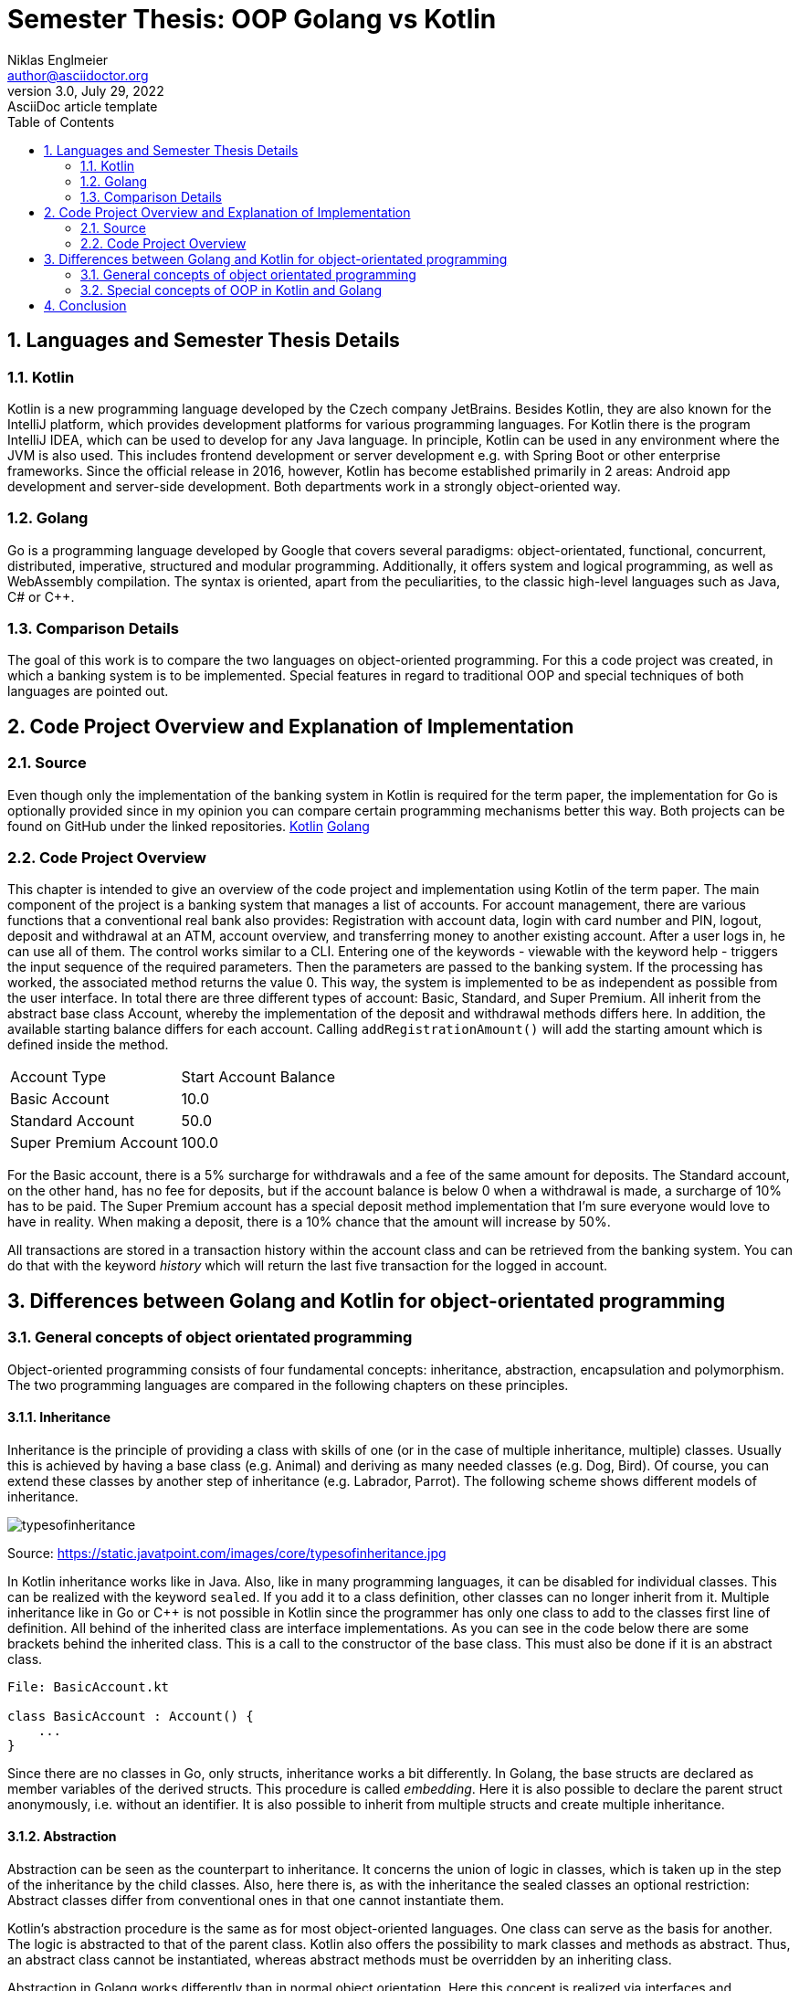 = Semester Thesis: OOP Golang vs Kotlin
Niklas Englmeier <author@asciidoctor.org>
3.0, July 29, 2022: AsciiDoc article template
:toc:
:icons: font
:url-quickref: https://docs.asciidoctor.org/asciidoc/latest/syntax-quick-reference/

== 1. Languages and Semester Thesis Details

=== 1.1. Kotlin
Kotlin is a new programming language developed by the Czech company JetBrains. Besides Kotlin, they are also known for the IntelliJ platform, which provides development platforms for various programming languages. For Kotlin there is the program IntelliJ IDEA, which can be used to develop for any Java language. In principle, Kotlin can be used in any environment where the JVM is also used. This includes frontend development or server development e.g. with Spring Boot or other enterprise frameworks. Since the official release in 2016, however, Kotlin has become established primarily in 2 areas: Android app development and server-side development. Both departments work in a strongly object-oriented way.

=== 1.2. Golang
Go is a programming language developed by Google that covers several paradigms: object-orientated, functional, concurrent, distributed, imperative, structured and modular programming. Additionally, it offers system and logical programming, as well as WebAssembly compilation. The syntax is oriented, apart from the peculiarities, to the classic high-level languages such as Java, C# or C++.

=== 1.3. Comparison Details
The goal of this work is to compare the two languages on object-oriented programming. For this a code project was created, in which a banking system is to be implemented. Special features in regard to traditional OOP and special techniques of both languages are pointed out.

== 2. Code Project Overview and Explanation of Implementation

=== 2.1. Source
Even though only the implementation of the banking system in Kotlin is required for the term paper, the implementation for Go is optionally provided since in my opinion you can compare certain programming mechanisms better this way. Both projects can be found on GitHub under the linked repositories.
https://github.com/iamniklas/Semester-Thesis-OOP-Kotlin/[Kotlin]
https://github.com/iamniklas/Semester-Thesis-OOP-Golang/[Golang]

=== 2.2. Code Project Overview

This chapter is intended to give an overview of the code project and implementation using Kotlin of the term paper.
The main component of the project is a banking system that manages a list of accounts. For account management, there are various functions that a conventional real bank also provides: Registration with account data, login with card number and PIN, logout, deposit and withdrawal at an ATM, account overview, and transferring money to another existing account.
After a user logs in, he can use all of them. The control works similar to a CLI. Entering one of the keywords - viewable with the keyword help - triggers the input sequence of the required parameters. Then the parameters are passed to the banking system. If the processing has worked, the associated method returns the value 0. This way, the system is implemented to be as independent as possible from the user interface. In total there are three different types of account: Basic, Standard, and Super Premium. All inherit from the abstract base class Account, whereby the implementation of the deposit and withdrawal methods differs here. In addition, the available starting balance differs for each account. Calling ``addRegistrationAmount()`` will add the starting amount which is defined inside the method.

[cols="1,1"]
|===
|Account Type
|Start Account Balance

|Basic Account
|10.0

|Standard Account
|50.0

|Super Premium Account
|100.0
|===

For the Basic account, there is a 5% surcharge for withdrawals and a fee of the same amount for deposits.
The Standard account, on the other hand, has no fee for deposits, but if the account balance is below 0 when a withdrawal is made, a surcharge of 10% has to be paid.
The Super Premium account has a special deposit method implementation that I'm sure everyone would love to have in reality. When making a deposit, there is a 10% chance that the amount will increase by 50%.

All transactions are stored in a transaction history within the account class and can be retrieved from the banking system. You can do that with the keyword _history_ which will return the last five transaction for the logged in account.

== 3. Differences between Golang and Kotlin for object-orientated programming

=== 3.1. General concepts of object orientated programming
Object-oriented programming consists of four fundamental concepts: inheritance, abstraction, encapsulation and polymorphism. The two programming languages are compared in the following chapters on these principles.

==== 3.1.1. Inheritance
Inheritance is the principle of providing a class with skills of one (or in the case of multiple inheritance, multiple) classes. Usually this is achieved by having a base class (e.g. Animal) and deriving as many needed classes (e.g. Dog, Bird). Of course, you can extend these classes by another step of inheritance (e.g. Labrador, Parrot). The following scheme shows different models of inheritance.

image::https://static.javatpoint.com/images/core/typesofinheritance.jpg[]
Source: https://static.javatpoint.com/images/core/typesofinheritance.jpg

In Kotlin inheritance works like in Java. Also, like in many programming languages, it can be disabled for individual classes. This can be realized with the keyword ``sealed``. If you add it to a class definition, other classes can no longer inherit from it. Multiple inheritance like in Go or C++ is not possible in Kotlin since the programmer has only one class to add to the classes first line of definition. All behind of the inherited class are interface implementations. As you can see in the code below there are some brackets behind the inherited class. This is a call to the constructor of the base class. This must also be done if it is an abstract class.

-----
File: BasicAccount.kt

class BasicAccount : Account() {
    ...
}
-----

Since there are no classes in Go, only structs, inheritance works a bit differently. In Golang, the base structs are declared as member variables of the derived structs. This procedure is called _embedding_. Here it is also possible to declare the parent struct anonymously, i.e. without an identifier. It is also possible to inherit from multiple structs and create multiple inheritance.

==== 3.1.2. Abstraction
Abstraction can be seen as the counterpart to inheritance. It concerns the union of logic in classes, which is taken up in the step of the inheritance by the child classes. Also, here there is, as with the inheritance the sealed classes an optional restriction: Abstract classes differ from conventional ones in that one cannot instantiate them.

Kotlin's abstraction procedure is the same as for most object-oriented languages. One class can serve as the basis for another. The logic is abstracted to that of the parent class. Kotlin also offers the possibility to mark classes and methods as abstract. Thus, an abstract class cannot be instantiated, whereas abstract methods must be overridden by an inheriting class.

Abstraction in Golang works differently than in normal object orientation. Here this concept is realized via interfaces and embedded structs. However, the concept of abstract classes is not present in this programming language. The closest thing to the principle is not to provide the constructor of the structs. Note, however, that instances of the structs can still be created.

==== 3.1.3. Encapsulation
Encapsulation is the process of keeping class members, i.e. methods and variables, inside the class and protecting them from external logic. This is mostly realized via access modifiers, using either special keywords or a special notation of a class member.

Kotlin solves this similarly to its sister languages in the JVM platform. Here, too, there are the four access modifiers _public_, _protected_, _internal_ and _private_, which restrict access in that order. public means that this member of a class instance is visible to every other class. Protected members, on the other hand, are only visible to subclasses of the base class. The third access modifier is internal, which makes the field visible only within the module. The most restrictive access modifier is private, which means that this member is not visible to any other class.

Encapsulation in Golang works with the module's perspective. If the struct's method is _capitalized_, it is visible outside the module. If it starts in _lower case_, it can only be found inside the module. Let's take a look at the example from the code project. In the *account.go* file in the *accounttypes* module, there are two methods that demonstrate exactly this behavior. ``GetLastFiveTransaction()`` can also be found from the main package, ``accountTypeIntToName()`` however not.

==== 3.1.4. Polymorphism
The concept of polymorphism is strongly related to the concepts of inheritance and composition. It states that derived classes of a parent class have the same capabilities, but can be implemented differently. For example, if the base class Animal provides the method breathe, two or more inherited classes, such as Monkey and Fish, will have this capability, but polymorphism allows the implementation to change. Since a fish needs gills to breathe and a monkey needs a nose, the logic differs here and the implementation must be adapted. One way to do this is to override the parent class method in the inheriting class. The counterpart to polymorphism is monomorphism, whereby the logic of the methods does not change to those of its sister classes.
Also part of polymorphism is that child classes can be declared as their parent class. Thus, a member variable may have the type dog, but the object behind it may have a labrador.

In Kotlin, methods cannot be overridden by default. The *open* keyword is required for this. Then the method can be overwritten or overloaded. To overload, i.e. to additionally call the method implementation of the base class, the method is called with the prefixed word *super* inside the method of the child class. The deposit method inside one of the derived account classes is a perfect example for polymorphism.

-----
File: BasicAccount.kt

override fun deposit(_amount: Float, _transactionType: TransactionType): Int {
    val amount = _amount * 1.05f
    return super.deposit(amount, _transactionType)
}
-----

In Golang this concept can be explained quite briefly. A struct can only be addressed as a struct or implicitly as an interface implemented by it. Nevertheless, the logic of the respective instance is preserved.

=== 3.2. Special concepts of OOP in Kotlin and Golang
In addition to the four basic principles of OOP, both languages provide other concepts that extend this paradigm with certain features. A few are presented in the following subchapters.

==== 3.2.1. Records (Data classes)
The term record type refers to a special type of class that is within the field of object orientation but has a different special and unique characteristic. They are used to store data that cannot be changed after initialization, similar to final or readonly values. The difference here is that they are not individual fields, but entire classes that hold logically linked data together.

In Kotlin, the implementation of a "data class", as it is called in this language, is very simple as the following example from the code project shows.

----
File: Transaction.kt

data class Transaction(val type: TransactionType, val amount: Float)

Note that 'TransactionType' is an enum class defined in the project.
----

A simple data class basically consists of only a class definition including the keyword *data* and a primary constructor whose parameters are marked as val, which means that they can be initialized only once. This one line of code now "generates" a complete class that contains the parameters contained in the constructor as fields, which cannot be changed after an instance of this class has been created, but are still readable from the outside. If necessary, you can still give logic to a data class by equipping it with methods and fields, just like a normal class.

Records are technically possible in Go, but then a separate module must be created for each type. The variables must not be exported, i.e. they must be written in lower case. These variables are now used exclusively in the constructor and a getter method is created for each variable. In this way a record type can be implemented in Golang.

==== 3.2.2. Extensions
Extensions provide the ability to extend a class with functions outside its definition. This mechanic is usually used when the class originates from another module and the logic within that module should not be changed. An example of this is a project consisting of three modules: Backend, Frontend, Models, where Models define the data classes and thus the communication between Backend and Frontend. Classes of such a module should be freed by any logic, because the classes can vary strongly in their function in the frontend and backend.

To extend a class in Kotlin, it must first be declared as open. Then, in any other code file, the class can be extended by methods. An example of how this can look like can be seen below.
----
e.g. in Account.kt (not included in code project)

fun Bank.extensionFunction() {
    println("This is an extended function")
}
----

Extensions are also possible in Golang, but only within the same module. This therefore unfortunately does not offer the possibility to use extensions the way you can in Kotlin.

==== 3.2.3. Make Objects to Strings
Converting an object into a string is not a principle of object orientation, but it can be compared in object-oriented terms because of the structure of the two languages.

To understand how objects are converted to strings in Kotlin, you need to be aware that each class inherits from the class _Any_. It has three basic methods, including the _toString_ method. The use of the toString method is an ideal demonstration for the principle of polymorphism. In the required class, the method is overridden and a string linked to the class logic is returned. An example of this is the text output of the Account class in the code project.
-----
File: Account.kt

override fun toString(): String {
        return "Account Owner: $firstName $lastName \nCard Identifier: $accountIdentifier \nAccount Balance: $accountBalance \nPIN: $pin"
}
-----

In Go, however, the stringer interface is used. It contains the _String_ method and any struct can implicitly override it. The code below shows how the same behavior as in the Kotlin example can be created.
-----
File: account.go

func (acc Account) String() string {
	return fmt.Sprintf("Account Owner: %s %s \nCard Identifier: %s \nAccount Balance: %f \nPIN: %s",
		acc.FirstName,
        acc.LastName,
        acc.AccountIdentifier,
        acc.AccountBalance,
        acc.Pin)
}
-----

== 4. Conclusion

This work shows that Golang and Kotlin do differ in some respects within object-oriented programming. Ultimately, you have to decide for yourself which of the two languages you want to use. Both have their advantages and disadvantages and their respective domains. Where Go is mainly used in areas such as cloud and backend development, Kotlin on the other hand is additionally used in mobile development. Kotlin is more oriented towards a logic of C and C++ languages, whereas Kotlin, as part of the JVM platform, is more directed towards Java and related languages. Both are very young languages and the future will show which languages will prove themselves.